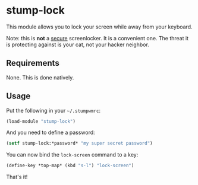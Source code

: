 * stump-lock

This module allows you to lock your screen while away from your
keyboard.

Note: this is *not* a _secure_ screenlocker. It is a convenient
one. The threat it is protecting against is your cat, not your hacker
neighbor.

** Requirements

None. This is done natively.

** Usage

Put the following in your =~/.stumpwmrc=:

#+begin_src lisp
  (load-module "stump-lock")
#+end_src

And you need to define a password:

#+begin_src lisp
  (setf stump-lock:*password* "my super secret password")
#+end_src

You can now bind the =lock-screen= command to a key:

#+begin_src lisp
  (define-key *top-map* (kbd "s-l") "lock-screen")
#+end_src

That's it!
